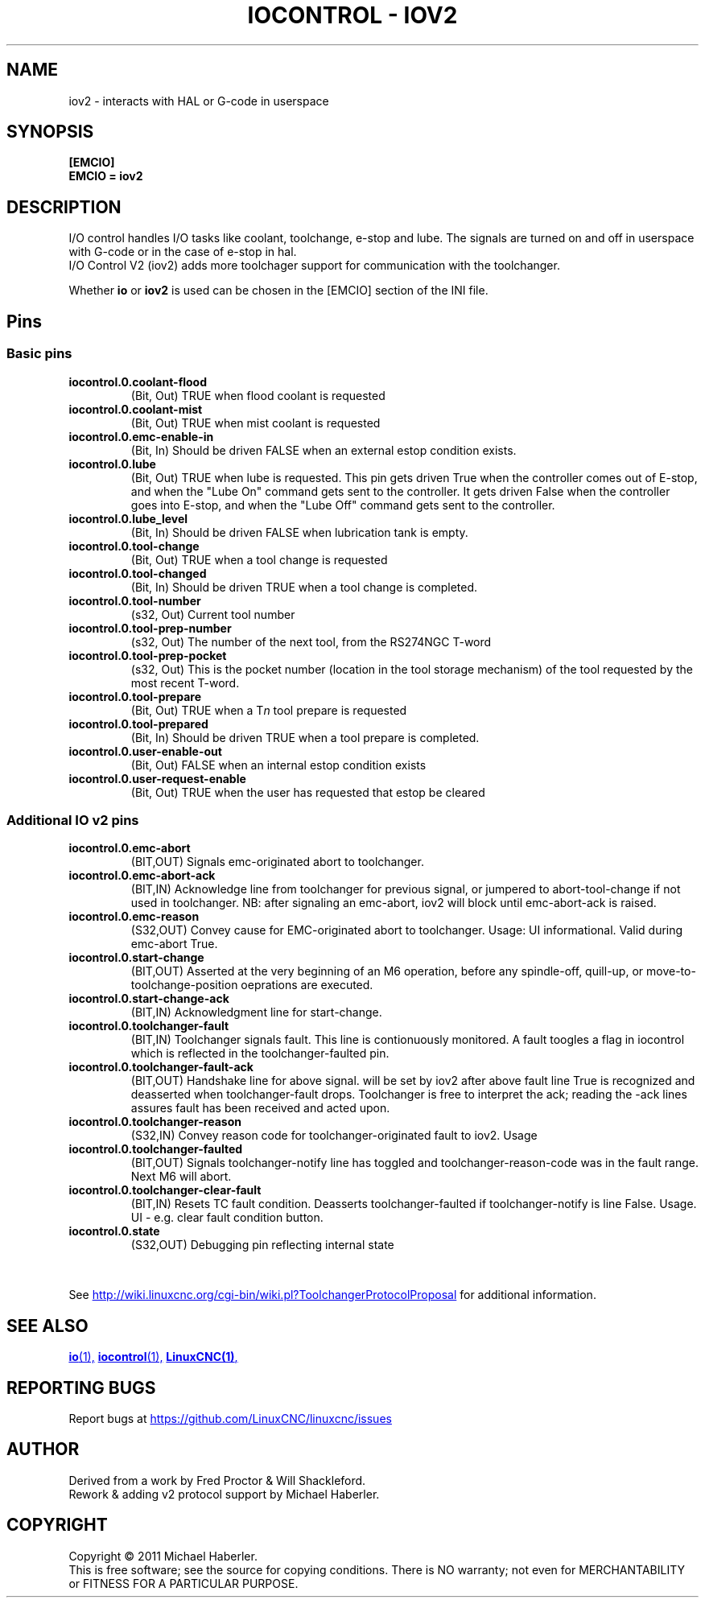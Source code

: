 .\" Copyright (c) 2020 andypugh
.\"
.\" This is free documentation; you can redistribute it and/or
.\" modify it under the terms of the GNU General Public License as
.\" published by the Free Software Foundation; either version 2 of
.\" the License, or (at your option) any later version.
.\"
.\" The GNU General Public License's references to "object code"
.\" and "executables" are to be interpreted as the output of any
.\" document formatting or typesetting system, including
.\" intermediate and printed output.
.\"
.\" This manual is distributed in the hope that it will be useful,
.\" but WITHOUT ANY WARRANTY; without even the implied warranty of
.\" MERCHANTABILITY or FITNESS FOR A PARTICULAR PURPOSE.  See the
.\" GNU General Public License for more details.
.\"
.\" You should have received a copy of the GNU General Public
.\" License along with this manual; if not, write to the Free
.\" Software Foundation, Inc., 51 Franklin Street, Fifth Floor, Boston, MA 02110-1301,
.\" USA.
.\"
.\"
.\"
.TH "IOCONTROL - IOV2" "1"  "2021-04" "LinuxCNC Documentation" "The Enhanced Machine Controller"
.SH NAME
iov2 \- interacts with HAL or G-code in userspace
.SH SYNOPSIS

.B [EMCIO]
.br
.B EMCIO = iov2

.SH DESCRIPTION

I/O control handles I/O tasks like coolant, toolchange, e-stop and lube. The signals are turned on and off in userspace with G-code or in the case of e-stop in hal. 
.br
I/O Control V2 (iov2) adds more toolchager support for communication with the toolchanger.

Whether \fBio\fR or \fBiov2\fR is used can be chosen in the [EMCIO] section of the INI file.

.SH Pins
.SS Basic pins

.TP
\fBiocontrol.0.coolant\-flood
(Bit, Out) TRUE when flood coolant is requested


.TP
\fBiocontrol.0.coolant\-mist 
(Bit, Out) TRUE when mist coolant is requested

.TP
\fBiocontrol.0.emc\-enable\-in 
(Bit, In) Should be driven FALSE when an external estop condition exists.

.TP
\fBiocontrol.0.lube 
(Bit, Out) TRUE when lube is requested.  This pin gets driven True when
the controller comes out of E-stop, and when the "Lube On" command gets
sent to the controller.  It gets driven False when the controller goes
into E-stop, and when the "Lube Off" command gets sent to the controller.

.TP
\fBiocontrol.0.lube_level 
(Bit, In) Should be driven FALSE when lubrication tank is empty.

.TP
\fBiocontrol.0.tool\-change 
(Bit, Out) TRUE when a tool change is requested

.TP
\fBiocontrol.0.tool\-changed 
(Bit, In) Should be driven TRUE when a tool change is completed.

.TP
\fBiocontrol.0.tool\-number
(s32, Out) Current tool number

.TP
\fBiocontrol.0.tool\-prep\-number 
(s32, Out) The number of the next tool, from the RS274NGC T-word

.TP
\fBiocontrol.0.tool\-prep\-pocket
(s32, Out) This is the pocket number (location in the tool storage
mechanism) of the tool requested by the most recent T-word.

.TP
\fBiocontrol.0.tool\-prepare 
(Bit, Out) TRUE when a T\fIn\fR tool prepare is requested

.TP
\fBiocontrol.0.tool\-prepared 
(Bit, In) Should be driven TRUE when a tool prepare is completed.

.TP
\fBiocontrol.0.user\-enable\-out 
(Bit, Out) FALSE when an internal estop condition exists

.TP
\fBiocontrol.0.user\-request\-enable 
(Bit, Out) TRUE when the user has requested that estop be cleared


.SS Additional IO v2 pins
.TP
\fBiocontrol.0.emc\-abort
(BIT,OUT) Signals emc\-originated abort to toolchanger.
.TP
\fBiocontrol.0.emc\-abort\-ack
(BIT,IN) Acknowledge line from toolchanger for previous signal, or jumpered to abort\-tool\-change if not used in toolchanger. NB: after signaling an emc\-abort, iov2 will block until emc\-abort\-ack is raised. 
.TP
\fBiocontrol.0.emc\-reason
(S32,OUT) Convey cause for EMC\-originated abort to toolchanger. Usage: UI informational. Valid during emc\-abort True. 
.TP
\fBiocontrol.0.start\-change
(BIT,OUT) Asserted at the very beginning of an M6 operation, before any spindle\-off, quill\-up, or move\-to\-toolchange\-position oeprations are executed.
.TP
\fBiocontrol.0.start\-change\-ack
(BIT,IN) Acknowledgment line for start\-change.
.TP
\fBiocontrol.0.toolchanger\-fault
(BIT,IN) Toolchanger signals fault. This line is contionuously monitored. A fault toogles a flag in iocontrol which is reflected in the toolchanger\-faulted pin.
.TP
\fBiocontrol.0.toolchanger\-fault\-ack
(BIT,OUT) Handshake line for above signal. will be set by iov2 after above fault line True is recognized and deasserted when toolchanger\-fault drops. Toolchanger is free to interpret the ack; reading the \-ack lines assures fault has been received and acted upon.
.TP
\fBiocontrol.0.toolchanger\-reason
(S32,IN) Convey reason code for toolchanger\-originated fault to iov2. Usage
.TP
\fBiocontrol.0.toolchanger\-faulted
(BIT,OUT) Signals toolchanger\-notify line has toggled and toolchanger\-reason\-code was in the fault range. Next M6 will abort.
.TP
\fBiocontrol.0.toolchanger\-clear\-fault
(BIT,IN) Resets TC fault condition. Deasserts toolchanger\-faulted if toolchanger\-notify is line False. Usage. UI \- e.g. clear fault condition button. 
.TP
\fBiocontrol.0.state
(S32,OUT) Debugging pin reflecting internal state

.HTML <br>
.PP
See 
.UR http://wiki.linuxcnc.org/cgi-bin/wiki.pl?ToolchangerProtocolProposal 
.UE
for additional information.


.SH SEE ALSO

.ie '\*[.T]'html' \{\

.UR io.1.html
\fBio\fR(1),
.UE
.UR iocontrol.1.html 
\fBiocontrol\fR(1),
.UE
.UR linuxcnc.1.html 
\fBLinuxCNC(1)\fR,
.UE

\}
.el \{\

\fBio\fR(1)
\fBiocontrol\fR(1)
\fBLinuxCNC(1)\fR

\}


.PP
.SH REPORTING BUGS
Report bugs at 
.UR https://github.com/LinuxCNC/linuxcnc/issues
.UE
.SH AUTHOR
Derived from a work by Fred Proctor & Will Shackleford.
.br
Rework & adding v2 protocol support by Michael Haberler.
.SH COPYRIGHT
Copyright \(co 2011 Michael Haberler.
.br
This is free software; see the source for copying conditions.  There is NO
warranty; not even for MERCHANTABILITY or FITNESS FOR A PARTICULAR PURPOSE.
